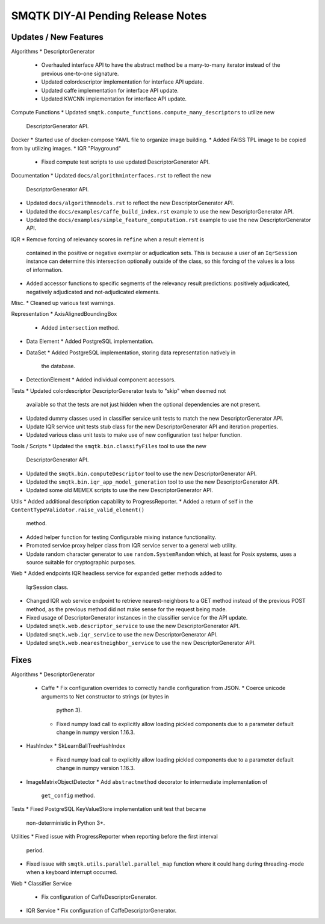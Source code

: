 SMQTK DIY-AI Pending Release Notes
==================================


Updates / New Features
----------------------

Algorithms
* DescriptorGenerator
  * Overhauled interface API to have the abstract method be a many-to-many
    iterator instead of the previous one-to-one signature.
  * Updated colordescriptor implementation for interface API update.
  * Updated caffe implementation for interface API update.
  * Updated KWCNN implementation for interface API update.

Compute Functions
* Updated ``smqtk.compute_functions.compute_many_descriptors`` to utilize new
  DescriptorGenerator API.

Docker
* Started use of docker-compose YAML file to organize image building.
* Added FAISS TPL image to be copied from by utilizing images.
* IQR "Playground"
  * Fixed compute test scripts to use updated DescriptorGenerator API.

Documentation
* Updated ``docs/algorithminterfaces.rst`` to reflect the new
  DescriptorGenerator API.
* Updated ``docs/algorithmmodels.rst`` to reflect the new DescriptorGenerator
  API.
* Updated the ``docs/examples/caffe_build_index.rst`` example to use the new
  DescriptorGenerator API.
* Updated the ``docs/examples/simple_feature_computation.rst`` example to use
  the new DescriptorGenerator API.

IQR
* Remove forcing of relevancy scores in ``refine`` when a result element is
  contained in the positive or negative exemplar or adjudication sets. This is
  because a user of an ``IqrSession`` instance can determine this intersection
  optionally outside of the class, so this forcing of the values is a loss of
  information.
* Added accessor functions to specific segments of the relevancy result
  predictions: positively adjudicated, negatively adjudicated and
  not-adjudicated elements.

Misc.
* Cleaned up various test warnings.

Representation
* AxisAlignedBoundingBox
  * Added ``intersection`` method.
* Data Element
  * Added PostgreSQL implementation.
* DataSet
  * Added PostgreSQL implementation, storing data representation natively in
    the database.
* DetectionElement
  * Added individual component accessors.

Tests
* Updated colordescriptor DescriptorGenerator tests to "skip" when deemed not
  available so that the tests are not just hidden when the optional
  dependencies are not present.
* Updated dummy classes used in classifier service unit tests to match the new
  DescriptorGenerator API.
* Update IQR service unit tests stub class for the new DescriptorGenerator API
  and iteration properties.
* Updated various class unit tests to make use of new configuration test helper
  function.

Tools / Scripts
* Updated the ``smqtk.bin.classifyFiles`` tool to use the new
  DescriptorGenerator API.
* Updated the ``smqtk.bin.computeDescriptor`` tool to use the new
  DescriptorGenerator API.
* Updated the ``smqtk.bin.iqr_app_model_generation`` tool to use the new
  DescriptorGenerator API.
* Updated some old MEMEX scripts to use the new DescriptorGenerator API.

Utils
* Added additional description capability to ProgressReporter.
* Added a return of self in the ``ContentTypeValidator.raise_valid_element()``
  method.
* Added helper function for testing Configurable mixing instance functionality.
* Promoted service proxy helper class from IQR service server to a general web
  utility.
* Update random character generator to use ``random.SystemRandom`` which, at
  least for Posix systems, uses a source suitable for cryptographic purposes.

Web
* Added endpoints IQR headless service for expanded getter methods added to
  IqrSession class.
* Changed IQR web service endpoint to retrieve nearest-neighbors to a GET
  method instead of the previous POST method, as the previous method did not
  make sense for the request being made.
* Fixed usage of DescriptorGenerator instances in the classifier service for
  the API update.
* Updated ``smqtk.web.descriptor_service`` to use the new DescriptorGenerator
  API.
* Updated ``smqtk.web.iqr_service`` to use the new DescriptorGenerator API.
* Updated ``smqtk.web.nearestneighbor_service`` to use the new
  DescriptorGenerator API.

Fixes
-----

Algorithms
* DescriptorGenerator
  * Caffe
    * Fix configuration overrides to correctly handle configuration from JSON.
    * Coerce unicode arguments to Net constructor to strings (or bytes in
      python 3).
    * Fixed numpy load call to explicitly allow loading pickled components due
      to a parameter default change in numpy version 1.16.3.
* HashIndex
  * SkLearnBallTreeHashIndex
    * Fixed numpy load call to explicitly allow loading pickled components due
      to a parameter default change in numpy version 1.16.3.
* ImageMatrixObjectDetector
  * Add ``abstractmethod`` decorator to intermediate implementation of
    ``get_config`` method.

Tests
* Fixed PostgreSQL KeyValueStore implementation unit test that became
  non-deterministic in Python 3+.

Utilities
* Fixed issue with ProgressReporter when reporting before the first interval
  period.
* Fixed issue with ``smqtk.utils.parallel.parallel_map`` function where it
  could hang during threading-mode when a keyboard interrupt occurred.

Web
* Classifier Service
  * Fix configuration of CaffeDescriptorGenerator.
* IQR Service
  * Fix configuration of CaffeDescriptorGenerator.
